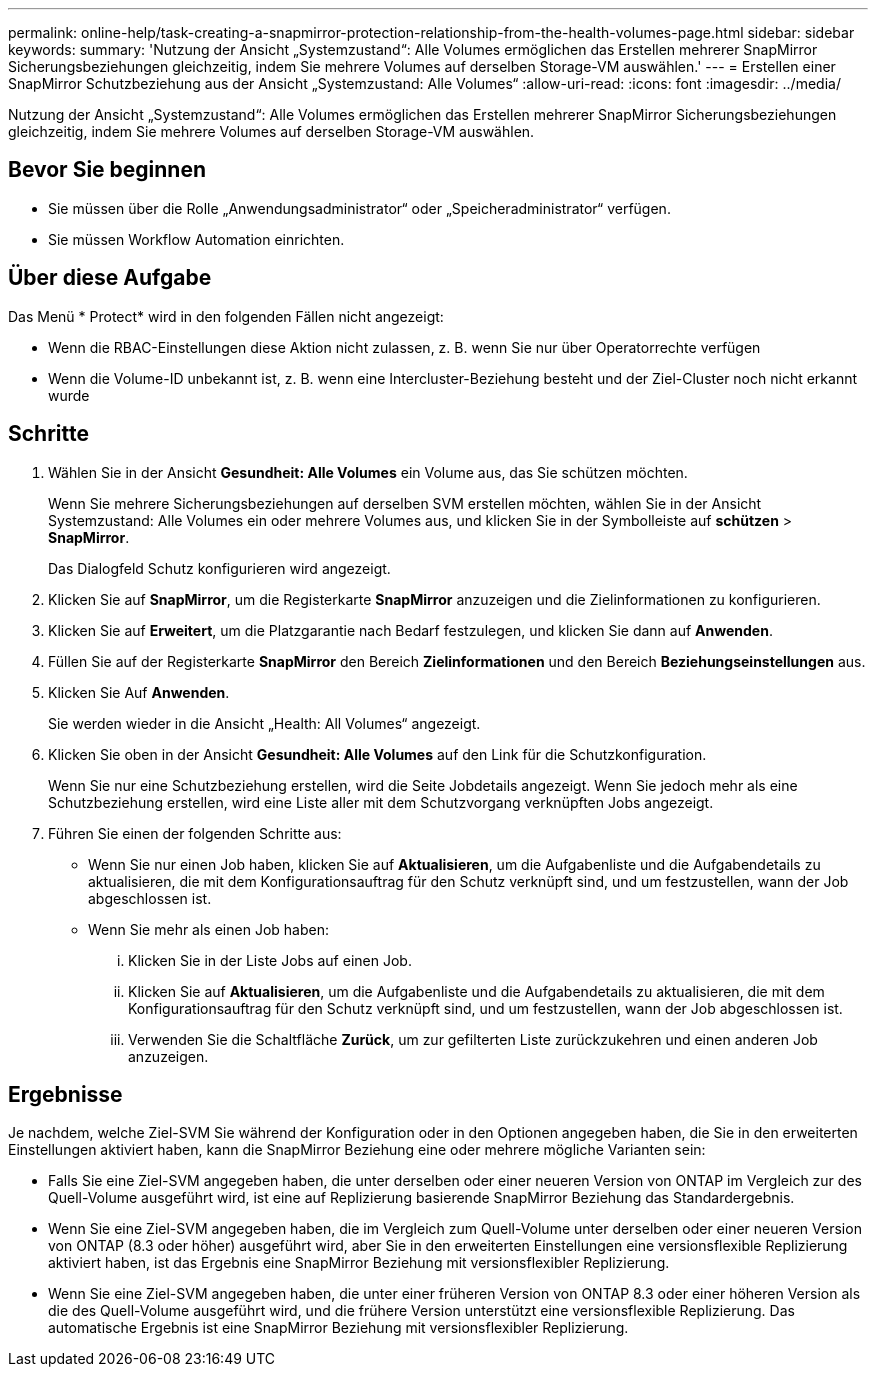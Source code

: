 ---
permalink: online-help/task-creating-a-snapmirror-protection-relationship-from-the-health-volumes-page.html 
sidebar: sidebar 
keywords:  
summary: 'Nutzung der Ansicht „Systemzustand“: Alle Volumes ermöglichen das Erstellen mehrerer SnapMirror Sicherungsbeziehungen gleichzeitig, indem Sie mehrere Volumes auf derselben Storage-VM auswählen.' 
---
= Erstellen einer SnapMirror Schutzbeziehung aus der Ansicht „Systemzustand: Alle Volumes“
:allow-uri-read: 
:icons: font
:imagesdir: ../media/


[role="lead"]
Nutzung der Ansicht „Systemzustand“: Alle Volumes ermöglichen das Erstellen mehrerer SnapMirror Sicherungsbeziehungen gleichzeitig, indem Sie mehrere Volumes auf derselben Storage-VM auswählen.



== Bevor Sie beginnen

* Sie müssen über die Rolle „Anwendungsadministrator“ oder „Speicheradministrator“ verfügen.
* Sie müssen Workflow Automation einrichten.




== Über diese Aufgabe

Das Menü * Protect* wird in den folgenden Fällen nicht angezeigt:

* Wenn die RBAC-Einstellungen diese Aktion nicht zulassen, z. B. wenn Sie nur über Operatorrechte verfügen
* Wenn die Volume-ID unbekannt ist, z. B. wenn eine Intercluster-Beziehung besteht und der Ziel-Cluster noch nicht erkannt wurde




== Schritte

. Wählen Sie in der Ansicht *Gesundheit: Alle Volumes* ein Volume aus, das Sie schützen möchten.
+
Wenn Sie mehrere Sicherungsbeziehungen auf derselben SVM erstellen möchten, wählen Sie in der Ansicht Systemzustand: Alle Volumes ein oder mehrere Volumes aus, und klicken Sie in der Symbolleiste auf *schützen* > *SnapMirror*.

+
Das Dialogfeld Schutz konfigurieren wird angezeigt.

. Klicken Sie auf *SnapMirror*, um die Registerkarte *SnapMirror* anzuzeigen und die Zielinformationen zu konfigurieren.
. Klicken Sie auf *Erweitert*, um die Platzgarantie nach Bedarf festzulegen, und klicken Sie dann auf *Anwenden*.
. Füllen Sie auf der Registerkarte *SnapMirror* den Bereich *Zielinformationen* und den Bereich *Beziehungseinstellungen* aus.
. Klicken Sie Auf *Anwenden*.
+
Sie werden wieder in die Ansicht „Health: All Volumes“ angezeigt.

. Klicken Sie oben in der Ansicht *Gesundheit: Alle Volumes* auf den Link für die Schutzkonfiguration.
+
Wenn Sie nur eine Schutzbeziehung erstellen, wird die Seite Jobdetails angezeigt. Wenn Sie jedoch mehr als eine Schutzbeziehung erstellen, wird eine Liste aller mit dem Schutzvorgang verknüpften Jobs angezeigt.

. Führen Sie einen der folgenden Schritte aus:
+
** Wenn Sie nur einen Job haben, klicken Sie auf *Aktualisieren*, um die Aufgabenliste und die Aufgabendetails zu aktualisieren, die mit dem Konfigurationsauftrag für den Schutz verknüpft sind, und um festzustellen, wann der Job abgeschlossen ist.
** Wenn Sie mehr als einen Job haben:
+
... Klicken Sie in der Liste Jobs auf einen Job.
... Klicken Sie auf *Aktualisieren*, um die Aufgabenliste und die Aufgabendetails zu aktualisieren, die mit dem Konfigurationsauftrag für den Schutz verknüpft sind, und um festzustellen, wann der Job abgeschlossen ist.
... Verwenden Sie die Schaltfläche *Zurück*, um zur gefilterten Liste zurückzukehren und einen anderen Job anzuzeigen.








== Ergebnisse

Je nachdem, welche Ziel-SVM Sie während der Konfiguration oder in den Optionen angegeben haben, die Sie in den erweiterten Einstellungen aktiviert haben, kann die SnapMirror Beziehung eine oder mehrere mögliche Varianten sein:

* Falls Sie eine Ziel-SVM angegeben haben, die unter derselben oder einer neueren Version von ONTAP im Vergleich zur des Quell-Volume ausgeführt wird, ist eine auf Replizierung basierende SnapMirror Beziehung das Standardergebnis.
* Wenn Sie eine Ziel-SVM angegeben haben, die im Vergleich zum Quell-Volume unter derselben oder einer neueren Version von ONTAP (8.3 oder höher) ausgeführt wird, aber Sie in den erweiterten Einstellungen eine versionsflexible Replizierung aktiviert haben, ist das Ergebnis eine SnapMirror Beziehung mit versionsflexibler Replizierung.
* Wenn Sie eine Ziel-SVM angegeben haben, die unter einer früheren Version von ONTAP 8.3 oder einer höheren Version als die des Quell-Volume ausgeführt wird, und die frühere Version unterstützt eine versionsflexible Replizierung. Das automatische Ergebnis ist eine SnapMirror Beziehung mit versionsflexibler Replizierung.

